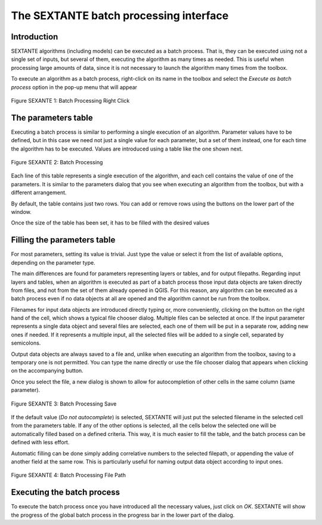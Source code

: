 The SEXTANTE batch processing interface
=======================================

Introduction
------------

SEXTANTE algorithms (including models) can be executed as a batch
process. That is, they can be executed using not a single set of inputs,
but several of them, executing the algorithm as many times as needed.
This is useful when processing large amounts of data, since it is not
necessary to launch the algorithm many times from the toolbox.

To execute an algorithm as a batch process, right-click on its name in
the toolbox and select the *Execute as batch process* option in the
pop-up menu that will appear

.. _figure_sextante_1:

.. figure:: /static/user_manual/sextante/batch_processing_right_click.png
   :align: center

   Figure SEXANTE 1: Batch Processing Right Click

The parameters table
--------------------

Executing a batch process is similar to performing a single execution of
an algorithm. Parameter values have to be defined, but in this case we
need not just a single value for each parameter, but a set of them
instead, one for each time the algorithm has to be executed. Values are
introduced using a table like the one shown next.

.. _figure_sextante_2:

.. figure:: /static/user_manual/sextante/batch_processing.png
   :align: center

   Figure SEXANTE 2: Batch Processing

Each line of this table represents a single execution of the algorithm,
and each cell contains the value of one of the parameters. It is similar
to the parameters dialog that you see when executing an algorithm from
the toolbox, but with a different arrangement.

By default, the table contains just two rows. You can add or remove rows
using the buttons on the lower part of the window.

Once the size of the table has been set, it has to be filled with the
desired values

Filling the parameters table
----------------------------

For most parameters, setting its value is trivial. Just type the value
or select it from the list of available options, depending on the
parameter type.

The main differences are found for parameters representing layers or
tables, and for output filepaths. Regarding input layers and tables,
when an algorithm is executed as part of a batch process those input
data objects are taken directly from files, and not from the set of them
already opened in QGIS. For this reason, any algorithm can be executed
as a batch process even if no data objects at all are opened and the
algorithm cannot be run from the toolbox.

Filenames for input data objects are introduced directly typing or, more
conveniently, clicking on the button on the right hand of the cell,
which shows a typical file chooser dialog. Multiple files can be
selected at once. If the input parameter represents a single data object
and several files are selected, each one of them will be put in a
separate row, adding new ones if needed. If it represents a multiple
input, all the selected files will be added to a single cell, separated
by semicolons.

Output data objects are always saved to a file and, unlike when
executing an algorithm from the toolbox, saving to a temporary one is
not permitted. You can type the name directly or use the file chooser
dialog that appears when clicking on the accompanying button.

Once you select the file, a new dialog is shown to allow for
autocompletion of other cells in the same column (same parameter).

.. _figure_sextante_3:

.. figure:: /static/user_manual/sextante/batch_processing_save.png
   :align: center

   Figure SEXANTE 3: Batch Processing Save

If the default value (*Do not autocomplete*) is selected, SEXTANTE will
just put the selected filename in the selected cell from the parameters
table. If any of the other options is selected, all the cells below the
selected one will be automatically filled based on a defined criteria.
This way, it is much easier to fill the table, and the batch process can
be defined with less effort.

Automatic filling can be done simply adding correlative numbers to the
selected filepath, or appending the value of another field at the same
row. This is particularly useful for naming output data object according
to input ones.

.. _figure_sextante_4:

.. figure:: /static/user_manual/sextante/batch_processing_filepath.png
   :align: center

   Figure SEXANTE 4: Batch Processing File Path


Executing the batch process
---------------------------

To execute the batch process once you have introduced all the necessary
values, just click on *OK*. SEXTANTE will show the progress of the
global batch process in the progress bar in the lower part of the
dialog.
